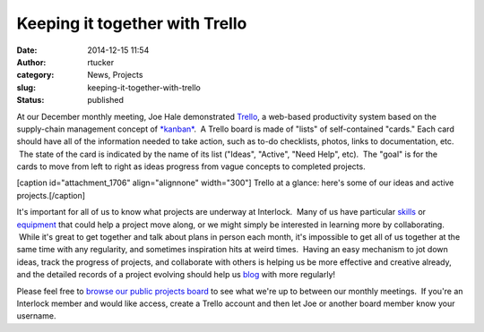 Keeping it together with Trello
###############################
:date: 2014-12-15 11:54
:author: rtucker
:category: News, Projects
:slug: keeping-it-together-with-trello
:status: published

At our December monthly meeting, Joe Hale demonstrated
`Trello <https://trello.com/>`__, a web-based productivity system based
on the supply-chain management concept of
`*kanban* <https://en.wikipedia.org/wiki/Kanban>`__.  A Trello board is
made of "lists" of self-contained "cards." Each card should have all of
the information needed to take action, such as to-do checklists, photos,
links to documentation, etc.  The state of the card is indicated by the
name of its list ("Ideas", "Active", "Need Help", etc).  The "goal" is
for the cards to move from left to right as ideas progress from vague
concepts to completed projects.

[caption id="attachment\_1706" align="alignnone" width="300"]\ |Trello
at a glance: here's some of our ideas and active projects.| Trello at a
glance: here's some of our ideas and active projects.[/caption]

It's important for all of us to know what projects are underway at
Interlock.  Many of us have particular
`skills <https://www.youtube.com/watch?v=L4ttVP2cyK4>`__ or
`equipment <https://www.reddit.com/r/vxjunkies>`__ that could help a
project move along, or we might simply be interested in learning more by
collaborating.  While it's great to get together and talk about plans in
person each month, it's impossible to get all of us together at the same
time with any regularity, and sometimes inspiration hits at weird times.
 Having an easy mechanism to jot down ideas, track the progress of
projects, and collaborate with others is helping us be more effective
and creative already, and the detailed records of a project evolving
should help us
`blog <https://trello.com/c/wMeVgm6Y/49-trello-blog-post>`__ with more
regularly!

Please feel free to `browse our public projects
board <https://trello.com/b/dsfhrqxR/projects>`__ to see what we're up
to between our monthly meetings.  If you're an Interlock member and
would like access, create a Trello account and then let Joe or another
board member know your username.

.. |Trello at a glance: here's some of our ideas and active projects.| image:: http://www.interlockroc.org/wp-content/uploads/2014/12/trello-screenshot-300x225.png
   :class: size-medium wp-image-1706
   :width: 300px
   :height: 225px
   :target: http://www.interlockroc.org/wp-content/uploads/2014/12/trello-screenshot.png
